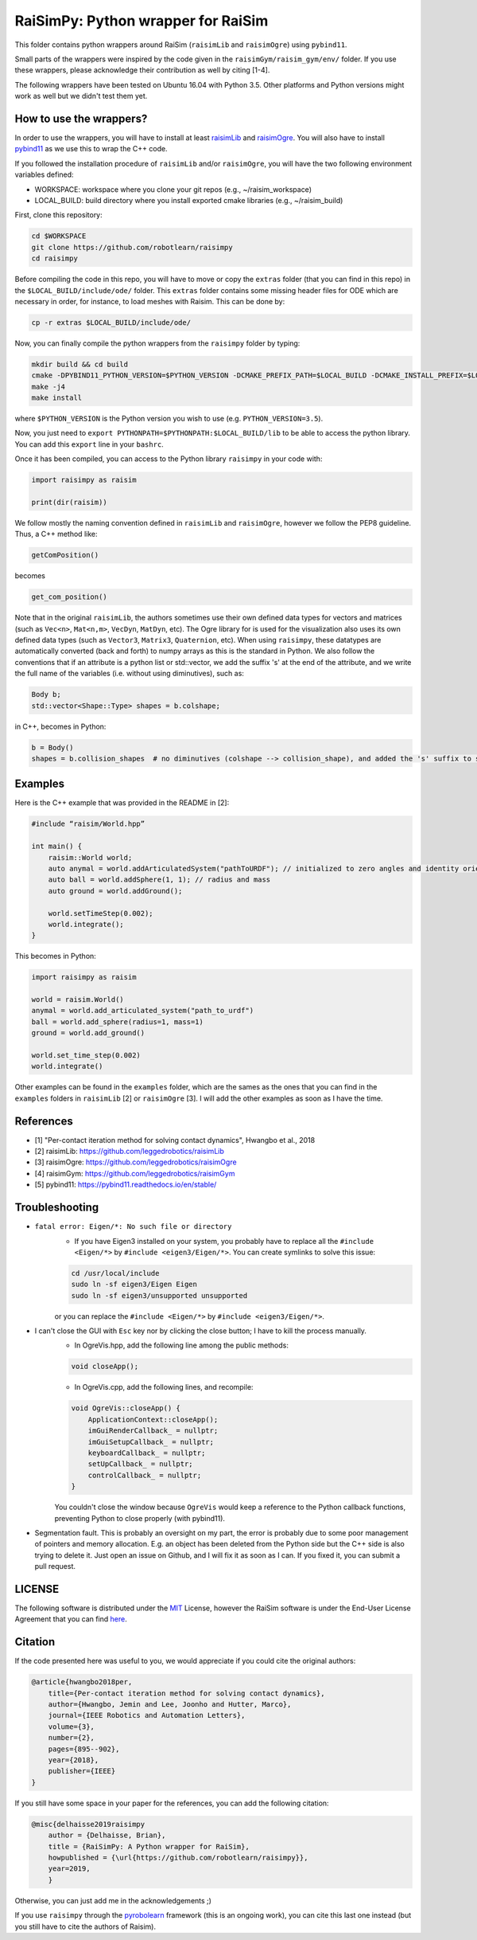 RaiSimPy: Python wrapper for RaiSim
===================================

This folder contains python wrappers around RaiSim (``raisimLib`` and ``raisimOgre``) using ``pybind11``.

Small parts of the wrappers were inspired by the code given in the ``raisimGym/raisim_gym/env/`` folder. 
If you use these wrappers, please acknowledge their contribution as well by citing [1-4].

The following wrappers have been tested on Ubuntu 16.04 with Python 3.5. Other platforms and Python 
versions might work as well but we didn't test them yet.


How to use the wrappers?
~~~~~~~~~~~~~~~~~~~~~~~~

In order to use the wrappers, you will have to install at least
`raisimLib <https://github.com/leggedrobotics/raisimLib>`_ and
`raisimOgre <https://github.com/leggedrobotics/raisimOgre>`_. You will also have to install
`pybind11 <https://pybind11.readthedocs.io/en/stable/>`_ as we use this to wrap the C++ code.

If you followed the installation procedure of ``raisimLib`` and/or ``raisimOgre``, you will have the two following
environment variables defined:

- WORKSPACE: workspace where you clone your git repos (e.g., ~/raisim_workspace)
- LOCAL_BUILD: build directory where you install exported cmake libraries (e.g., ~/raisim_build)

First, clone this repository:

.. code-block:: bash

    cd $WORKSPACE
    git clone https://github.com/robotlearn/raisimpy
    cd raisimpy


Before compiling the code in this repo, you will have to move or copy the ``extras`` folder (that you can find in this
repo) in the ``$LOCAL_BUILD/include/ode/`` folder. This ``extras`` folder contains some missing header files for ODE 
which are necessary in order, for instance, to load meshes with Raisim. This can be done by:

.. code-block:: bash

    cp -r extras $LOCAL_BUILD/include/ode/


Now, you can finally compile the python wrappers from the ``raisimpy`` folder by typing:

.. code-block:: bash

    mkdir build && cd build
    cmake -DPYBIND11_PYTHON_VERSION=$PYTHON_VERSION -DCMAKE_PREFIX_PATH=$LOCAL_BUILD -DCMAKE_INSTALL_PREFIX=$LOCAL_BUILD ..
    make -j4
    make install

where ``$PYTHON_VERSION`` is the Python version you wish to use (e.g. ``PYTHON_VERSION=3.5``).

Now, you just need to ``export PYTHONPATH=$PYTHONPATH:$LOCAL_BUILD/lib`` to be able to access the python library. You can 
add this ``export`` line in your ``bashrc``.

Once it has been compiled, you can access to the Python library ``raisimpy`` in your code with:

.. code-block:: python

    import raisimpy as raisim

    print(dir(raisim))


We follow mostly the naming convention defined in ``raisimLib`` and ``raisimOgre``, however we follow the PEP8 guideline.
Thus, a C++ method like:

.. code-block:: cpp

    getComPosition()

becomes

.. code-block:: python

    get_com_position()


Note that in the original ``raisimLib``, the authors sometimes use their own defined data types for vectors and
matrices (such as ``Vec<n>``, ``Mat<n,m>``, ``VecDyn``, ``MatDyn``, etc). The Ogre library for is used for the 
visualization also uses its own defined data types (such as ``Vector3``, ``Matrix3``, ``Quaternion``, etc). 
When using ``raisimpy``, these datatypes are automatically converted (back and forth) to numpy arrays as this 
is the standard in Python. We also follow the conventions that if an attribute is a python list or std::vector, 
we add the suffix 's' at the end of the attribute, and we write the full name of the variables (i.e. without 
using diminutives), such as:

.. code-block:: cpp

    Body b;
    std::vector<Shape::Type> shapes = b.colshape;

in C++, becomes in Python:

.. code-block:: python

    b = Body()
    shapes = b.collision_shapes  # no diminutives (colshape --> collision_shape), and added the 's' suffix to specify it is a list.


Examples
~~~~~~~~

Here is the C++ example that was provided in the README in [2]:

.. code-block:: cpp

    #include “raisim/World.hpp”

    int main() {
        raisim::World world;
        auto anymal = world.addArticulatedSystem("pathToURDF"); // initialized to zero angles and identity orientation. Use setState() for a specific initial condition
        auto ball = world.addSphere(1, 1); // radius and mass
        auto ground = world.addGround();

        world.setTimeStep(0.002);
        world.integrate();
    }

This becomes in Python:

.. code-block:: python

    import raisimpy as raisim

    world = raisim.World()
    anymal = world.add_articulated_system("path_to_urdf")
    ball = world.add_sphere(radius=1, mass=1)
    ground = world.add_ground()

    world.set_time_step(0.002)
    world.integrate()


Other examples can be found in the ``examples`` folder, which are the sames as the ones that you can find in the
``examples`` folders in ``raisimLib`` [2] or ``raisimOgre`` [3]. I will add the other examples as soon as I have 
the time.


References
~~~~~~~~~~

- [1] "Per-contact iteration method for solving contact dynamics", Hwangbo et al., 2018
- [2] raisimLib: https://github.com/leggedrobotics/raisimLib
- [3] raisimOgre: https://github.com/leggedrobotics/raisimOgre
- [4] raisimGym: https://github.com/leggedrobotics/raisimGym
- [5] pybind11: https://pybind11.readthedocs.io/en/stable/


Troubleshooting
~~~~~~~~~~~~~~~

- ``fatal error: Eigen/*: No such file or directory``
    - If you have Eigen3 installed on your system, you probably have to replace all the ``#include <Eigen/*>`` by
      ``#include <eigen3/Eigen/*>``. You can create symlinks to solve this issue:

    .. code-block:: bash

        cd /usr/local/include
        sudo ln -sf eigen3/Eigen Eigen
        sudo ln -sf eigen3/unsupported unsupported

    or you can replace the ``#include <Eigen/*>`` by ``#include <eigen3/Eigen/*>``.

- I can't close the GUI with ``Esc`` key nor by clicking the close button; I have to kill the process manually.
    - In OgreVis.hpp, add the following line among the public methods:

    .. code-block:: cpp

        void closeApp();

    - In OgreVis.cpp, add the following lines, and recompile:

    .. code-block:: cpp

        void OgreVis::closeApp() {
            ApplicationContext::closeApp();
            imGuiRenderCallback_ = nullptr;
            imGuiSetupCallback_ = nullptr;
            keyboardCallback_ = nullptr;
            setUpCallback_ = nullptr;
            controlCallback_ = nullptr;
        }

    You couldn't close the window because ``OgreVis`` would keep a reference to the Python callback functions, 
    preventing Python to close properly (with pybind11).

- Segmentation fault. This is probably an oversight on my part, the error is probably due to some poor management 
  of pointers and memory allocation. E.g. an object has been deleted from the Python side but the C++ side is also 
  trying to delete it. Just open an issue on Github, and I will fix it as soon as I can. If you fixed it, you can 
  submit a pull request.


LICENSE
~~~~~~~

The following software is distributed under the `MIT <https://choosealicense.com/licenses/mit/>`_ License, 
however the RaiSim software is under the End-User License Agreement that you can find 
`here <https://github.com/leggedrobotics/raisimLib/blob/master/LICENSE.md>`_.


Citation
~~~~~~~~

If the code presented here was useful to you, we would appreciate if you could cite the original authors:

.. code-block:: latex

    @article{hwangbo2018per,
        title={Per-contact iteration method for solving contact dynamics},
        author={Hwangbo, Jemin and Lee, Joonho and Hutter, Marco},
        journal={IEEE Robotics and Automation Letters},
        volume={3},
        number={2},
        pages={895--902},
        year={2018},
        publisher={IEEE}
    }


If you still have some space in your paper for the references, you can add the following citation:

.. code-block::

    @misc{delhaisse2019raisimpy
        author = {Delhaisse, Brian},
    	title = {RaiSimPy: A Python wrapper for RaiSim},
    	howpublished = {\url{https://github.com/robotlearn/raisimpy}},
    	year=2019,
	}

Otherwise, you can just add me in the acknowledgements ;)

If you use ``raisimpy`` through the `pyrobolearn <https://github.com/robotlearn/pyrobolearn>`_ framework (this is an
ongoing work), you can cite this last one instead (but you still have to cite the authors of Raisim).

